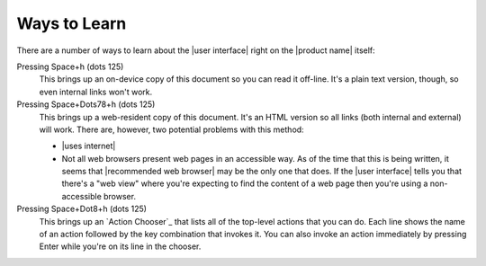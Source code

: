 Ways to Learn
-------------

There are a number of ways to learn about the |user interface|
right on the |product name| itself:

Pressing Space+h (dots 125)
  This brings up an on-device copy of this document so you can read it off-line.
  It's a plain text version, though, so even internal links won't work.

Pressing Space+Dots78+h (dots 125)
  This brings up a web-resident copy of this document.
  It's an HTML version so all links (both internal and external) will work.
  There are, however, two potential problems with this method:

  * |uses internet|

  * Not all web browsers present web pages in an accessible way.
    As of the time that this is being written, it seems that
    |recommended web browser| may be the only one that does.
    If the |user interface| tells you that there's a "web view"
    where you're expecting to find the content of a web page
    then you're using a non-accessible browser.

Pressing Space+Dot8+h (dots 125)
  This brings up an `Action Chooser`_ that lists all of the top-level actions
  that you can do. Each line shows the name of an action followed by the
  key combination that invokes it. You can also invoke an action immediately
  by pressing Enter while you're on its line in the chooser.

